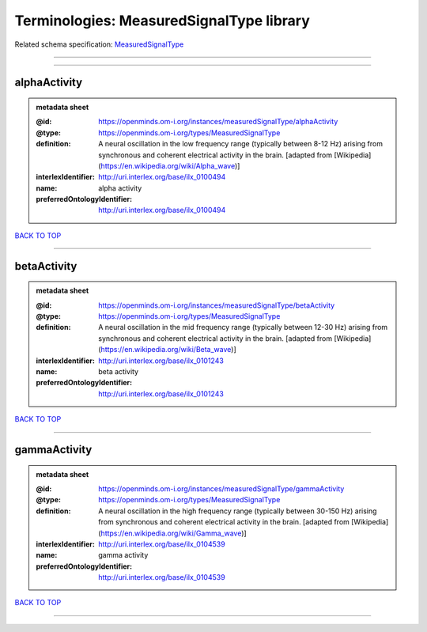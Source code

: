 #########################################
Terminologies: MeasuredSignalType library
#########################################

Related schema specification: `MeasuredSignalType <https://openminds-documentation.readthedocs.io/en/latest/schema_specifications/controlledTerms/measuredSignalType.html>`_

------------

------------

alphaActivity
-------------

.. admonition:: metadata sheet

   :@id: https://openminds.om-i.org/instances/measuredSignalType/alphaActivity
   :@type: https://openminds.om-i.org/types/MeasuredSignalType
   :definition: A neural oscillation in the low frequency range (typically between 8-12 Hz) arising from synchronous and coherent electrical activity in the brain. [adapted from [Wikipedia](https://en.wikipedia.org/wiki/Alpha_wave)]
   :interlexIdentifier: http://uri.interlex.org/base/ilx_0100494
   :name: alpha activity
   :preferredOntologyIdentifier: http://uri.interlex.org/base/ilx_0100494

`BACK TO TOP <Terminologies: MeasuredSignalType library_>`_

------------

betaActivity
------------

.. admonition:: metadata sheet

   :@id: https://openminds.om-i.org/instances/measuredSignalType/betaActivity
   :@type: https://openminds.om-i.org/types/MeasuredSignalType
   :definition: A neural oscillation in the mid frequency range (typically between 12-30 Hz) arising from synchronous and coherent electrical activity in the brain. [adapted from [Wikipedia](https://en.wikipedia.org/wiki/Beta_wave)]
   :interlexIdentifier: http://uri.interlex.org/base/ilx_0101243
   :name: beta activity
   :preferredOntologyIdentifier: http://uri.interlex.org/base/ilx_0101243

`BACK TO TOP <Terminologies: MeasuredSignalType library_>`_

------------

gammaActivity
-------------

.. admonition:: metadata sheet

   :@id: https://openminds.om-i.org/instances/measuredSignalType/gammaActivity
   :@type: https://openminds.om-i.org/types/MeasuredSignalType
   :definition: A neural oscillation in the high frequency range (typically between 30-150 Hz) arising from synchronous and coherent electrical activity in the brain. [adapted from [Wikipedia](https://en.wikipedia.org/wiki/Gamma_wave)]
   :interlexIdentifier: http://uri.interlex.org/base/ilx_0104539
   :name: gamma activity
   :preferredOntologyIdentifier: http://uri.interlex.org/base/ilx_0104539

`BACK TO TOP <Terminologies: MeasuredSignalType library_>`_

------------

